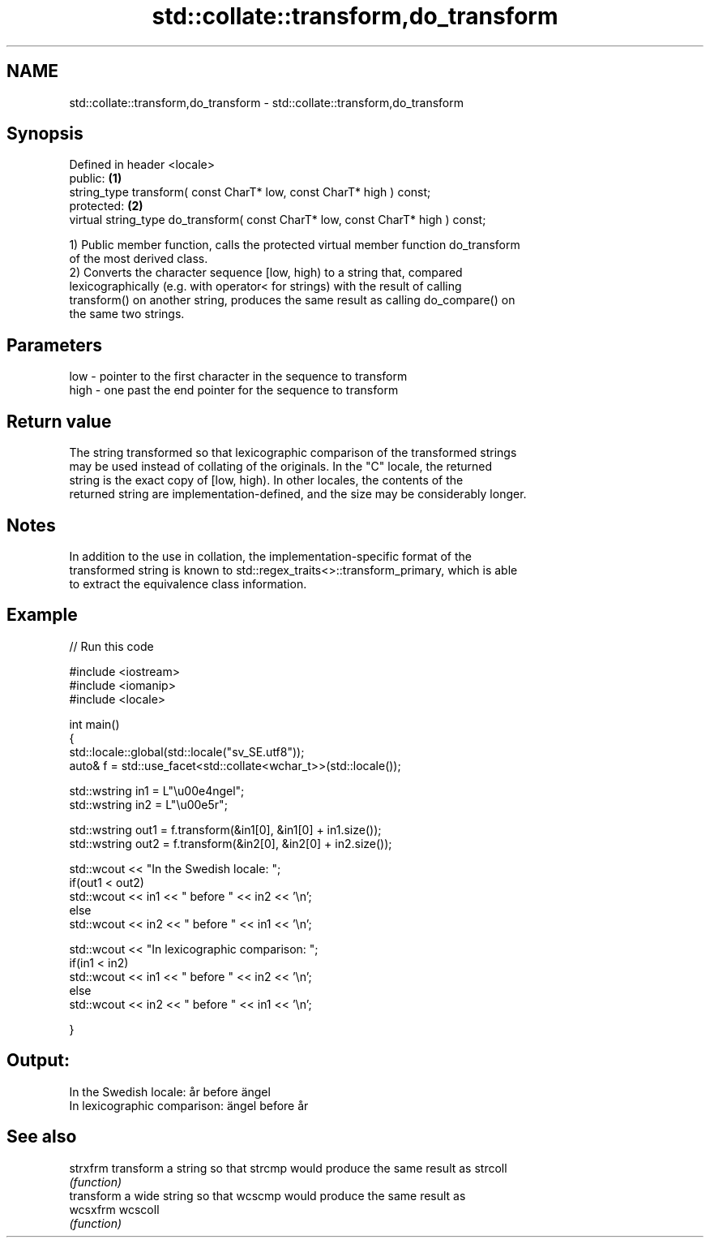 .TH std::collate::transform,do_transform 3 "2021.11.17" "http://cppreference.com" "C++ Standard Libary"
.SH NAME
std::collate::transform,do_transform \- std::collate::transform,do_transform

.SH Synopsis
   Defined in header <locale>
   public:                                                                        \fB(1)\fP
   string_type transform( const CharT* low, const CharT* high ) const;
   protected:                                                                     \fB(2)\fP
   virtual string_type do_transform( const CharT* low, const CharT* high ) const;

   1) Public member function, calls the protected virtual member function do_transform
   of the most derived class.
   2) Converts the character sequence [low, high) to a string that, compared
   lexicographically (e.g. with operator< for strings) with the result of calling
   transform() on another string, produces the same result as calling do_compare() on
   the same two strings.

.SH Parameters

   low  - pointer to the first character in the sequence to transform
   high - one past the end pointer for the sequence to transform

.SH Return value

   The string transformed so that lexicographic comparison of the transformed strings
   may be used instead of collating of the originals. In the "C" locale, the returned
   string is the exact copy of [low, high). In other locales, the contents of the
   returned string are implementation-defined, and the size may be considerably longer.

.SH Notes

   In addition to the use in collation, the implementation-specific format of the
   transformed string is known to std::regex_traits<>::transform_primary, which is able
   to extract the equivalence class information.

.SH Example


// Run this code

 #include <iostream>
 #include <iomanip>
 #include <locale>

 int main()
 {
     std::locale::global(std::locale("sv_SE.utf8"));
     auto& f = std::use_facet<std::collate<wchar_t>>(std::locale());

     std::wstring in1 = L"\\u00e4ngel";
     std::wstring in2 = L"\\u00e5r";

     std::wstring out1 = f.transform(&in1[0], &in1[0] + in1.size());
     std::wstring out2 = f.transform(&in2[0], &in2[0] + in2.size());

     std::wcout << "In the Swedish locale: ";
     if(out1 < out2)
          std::wcout << in1 << " before " << in2 << '\\n';
     else
          std::wcout << in2 << " before " << in1 << '\\n';

     std::wcout << "In lexicographic comparison: ";
     if(in1 < in2)
          std::wcout << in1 << " before " << in2 << '\\n';
     else
          std::wcout << in2 << " before " << in1 << '\\n';

 }

.SH Output:

 In the Swedish locale: år before ängel
 In lexicographic comparison: ängel before år

.SH See also

   strxfrm transform a string so that strcmp would produce the same result as strcoll
           \fI(function)\fP
           transform a wide string so that wcscmp would produce the same result as
   wcsxfrm wcscoll
           \fI(function)\fP
